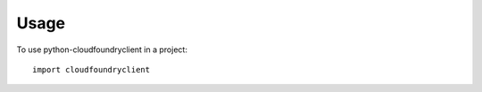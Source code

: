 ========
Usage
========

To use python-cloudfoundryclient in a project::

    import cloudfoundryclient